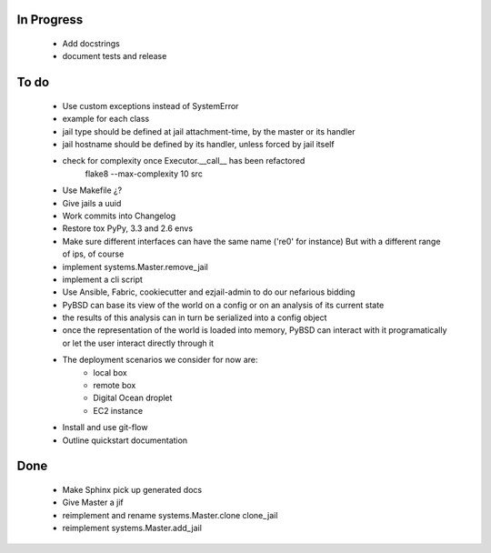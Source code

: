 In Progress
-----------
    * Add docstrings
    * document tests and release

To do
-----
    * Use custom exceptions instead of SystemError
    * example for each class
    * jail type should be defined at jail attachment-time, by the master or its handler
    * jail hostname should be defined by its handler, unless forced by jail itself
    * check for complexity once Executor.__call__ has been refactored
        flake8  --max-complexity 10 src
    * Use Makefile ¿?
    * Give jails a uuid
    * Work commits into Changelog
    * Restore tox PyPy, 3.3 and 2.6 envs
    * Make sure different interfaces can have the same name ('re0' for instance)
      But with a different range of ips, of course
    * implement systems.Master.remove_jail
    * implement a cli script
    * Use Ansible, Fabric, cookiecutter and ezjail-admin to do our nefarious bidding
    * PyBSD can base its view of the world on a config or on an analysis of its current state
    * the results of this analysis can in turn be serialized into a config object
    * once the representation of the world is loaded into memory, PyBSD can interact with it programatically
      or let the user interact directly through it
    * The deployment scenarios we consider for now are:
        * local box
        * remote box
        * Digital Ocean droplet
        * EC2 instance
    * Install and use git-flow
    * Outline quickstart documentation

Done
----
    * Make Sphinx pick up generated docs
    * Give Master a jif
    * reimplement and rename systems.Master.clone clone_jail
    * reimplement systems.Master.add_jail